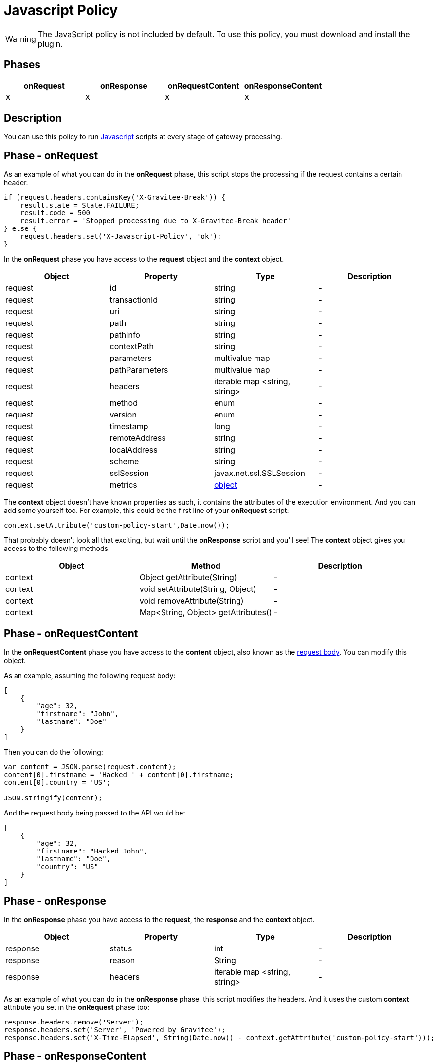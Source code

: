 = Javascript Policy
:page-sidebar: apim_3_x_sidebar
:page-permalink: apim/3.x/apim_policies_javascript.html
:page-folder: apim/user-guide/publisher/policies
:page-liquid:
:page-layout: apim3x
:page-description: Gravitee.io API Management - Policies - Javascript
:page-keywords: Gravitee.io, API Management, apim, guide, policy, javascript
:page-toc: true

// author: Tom Geudens
// based on but NOT including https://gh.gravitee.io/gravitee-io/gravitee-policy-javascript/master/README.adoc

WARNING: The JavaScript policy is not included by default. To use this policy, you must download and install the plugin.

== Phases
|===
|onRequest|onResponse|onRequestContent|onResponseContent

|X|X|X|X
|===

== Description
You can use this policy to run http://www.javascript.com/[Javascript^] scripts at every stage of gateway processing.

== Phase - onRequest

As an example of what you can do in the **onRequest** phase, this script stops the processing if the request contains a certain header.
[source, javascript]
----
if (request.headers.containsKey('X-Gravitee-Break')) {
    result.state = State.FAILURE;
    result.code = 500
    result.error = 'Stopped processing due to X-Gravitee-Break header'
} else {
    request.headers.set('X-Javascript-Policy', 'ok');
}
----

In the **onRequest** phase you have access to the **request** object and the **context** object.
|===
|Object | Property | Type | Description

|request | id | string | - 
|request | transactionId | string | - 
|request | uri | string | - 
|request | path | string | - 
|request | pathInfo | string | - 
|request | contextPath | string | - 
|request | parameters | multivalue map | - 
|request | pathParameters | multivalue map | - 
|request | headers | iterable map <string, string> | - 
|request | method | enum | - 
|request | version | enum | - 
|request | timestamp | long | - 
|request | remoteAddress | string | - 
|request | localAddress | string | - 
|request | scheme | string | -
|request | sslSession | javax.net.ssl.SSLSession | - 
|request | metrics | <<metricsobject,object>> | - 
|===

The **context** object doesn't have known properties as such, it contains the attributes of the execution environment. And you can add some yourself too. For example, this could be the first line of your **onRequest** script:
[source, javascript]
----
context.setAttribute('custom-policy-start',Date.now());
----
That probably doesn't look all that exciting, but wait until the **onResponse** script and you'll see! The **context** object gives you access to the following methods:
|===
|Object | Method | Description

|context | Object getAttribute(String) | -
|context | void setAttribute(String, Object) | -
|context | void removeAttribute(String) | -
|context | Map<String, Object> getAttributes() | -
|===
 
== Phase - onRequestContent
In the **onRequestContent** phase you have access to the **content** object, also known as the https://dzone.com/articles/rest-api-path-vs-request-body-parameters[request body^]. You can modify this object.

As an example, assuming the following request body:
[source, json]
----
[
    {
        "age": 32,
        "firstname": "John",
        "lastname": "Doe"
    }
]
----

Then you can do the following:
[source, javascript]
----
var content = JSON.parse(request.content);
content[0].firstname = 'Hacked ' + content[0].firstname;
content[0].country = 'US';

JSON.stringify(content);
----

And the request body being passed to the API would be:
[source, json]
----
[
    {
        "age": 32,
        "firstname": "Hacked John",
        "lastname": "Doe",
        "country": "US"
    }
]
----

== Phase - onResponse
In the **onResponse** phase you have access to the **request**, the **response** and the **context** object.
|===
|Object | Property | Type | Description

|response | status | int | -
|response | reason | String | -
|response | headers | iterable map <string, string> | - 
|===

As an example of what you can do in the **onResponse** phase, this script modifies the headers. And it uses the custom **context** attribute you set in the **onRequest** phase too:
[source, javascript]
----
response.headers.remove('Server');
response.headers.set('Server', 'Powered by Gravitee');
response.headers.set('X-Time-Elapsed', String(Date.now() - context.getAttribute('custom-policy-start')));
----

== Phase - onResponseContent
In the **onResponseContent** phase you have access to the **content** object, also known response message. You can modify this object.

As an example, assume that you sent the request body modified in the **onRequestContent** phase to an **echo** API. You can do the following:
[source, javascript]
----
var content = JSON.parse(response.content);
content[0].firstname = content[0].firstname.substring(7);
delete content[0].country;
JSON.stringify(content);
----

And the reponse message would be:
[source, json]
----
[
    {
        "age": 32,
        "firstname": "John",
        "lastname": "Doe"
    }
]
----

== Reference - Metrics [[metricsobject]]
It is highly advisable to use the link:/apim/3.x/apim_policies_metrics_reporter.html[Metrics Reporter] in order to manage the metrics. However, the request object does contain a **metrics** object.

|===
|Object | Property | Type | Description

|metrics | api | String | ID of the API
|metrics | apiResponseTimeMs | long | Response time spend to call the backend upstream
|metrics | application | String | ID of the consuming application
|metrics | endpoint | String | -
|metrics | errorKey | String | Key of the error if the policy chain is failing
|metrics | host | String | Host header value
|metrics | httpMethod | enum | -
|metrics | localAddress | String | -
|metrics | log | object | -
|metrics | mappedPath | String | -
|metrics | message | String | - 
|metrics | path | String | - 
|metrics | plan | String | ID of the plan
|metrics | proxyLatencyMs | long | Latency of the gateway to apply policies
|metrics | proxyResponseTimeMs | long | Global response time to process and respond to the consumer
|metrics | remoteAddress | String | - 
|metrics | requestContentLength | long | -
|metrics | requestId | String | -
|metrics | responseContentLength | long | -
|metrics | securityToken | String | -
|metrics | securityType | enum | -
|metrics | status | int | -
|metrics | subscription | String | ID of the subscription
|metrics | tenant | String | gateway tenant value
|metrics | transactionId | String | -
|metrics | uri | String | -
|metrics | user | String | End-user doing the call (in case of OAuth2 / JWT / Basic Auth)
|metrics | userAgent  | String | Value of the user-agent header
|metrics | zone | String | Gateway zone
|===

WARNING: The metrics object changes in the different processing phases and some properties may not make sense in certain phases!
